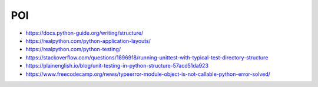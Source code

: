 POI
---

- https://docs.python-guide.org/writing/structure/
- https://realpython.com/python-application-layouts/
- https://realpython.com/python-testing/
- https://stackoverflow.com/questions/1896918/running-unittest-with-typical-test-directory-structure
- https://plainenglish.io/blog/unit-testing-in-python-structure-57acd51da923
- https://www.freecodecamp.org/news/typeerror-module-object-is-not-callable-python-error-solved/